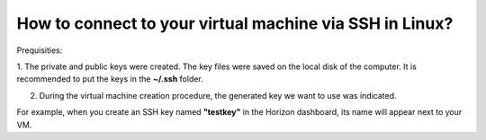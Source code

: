How to connect to your virtual machine via SSH in Linux?
========================================================

Prequisities: 

1. The private and public keys were created.
The key files were saved on the local disk of the computer. It is recommended to put the keys in the **~/.ssh** folder.

2. During the virtual machine creation procedure, the generated key we want to use was indicated. 

For example, when you create an SSH key named **"testkey"** in the Horizon dashboard, its name will appear next to your VM.
